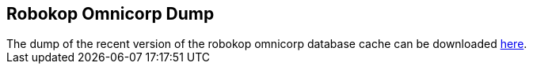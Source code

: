 == Robokop Omnicorp Dump

++++
The dump of the recent version of the robokop omnicorp database cache can be downloaded <a href="{{host + '/'}}omnicorp.sql">here</a>. 
++++